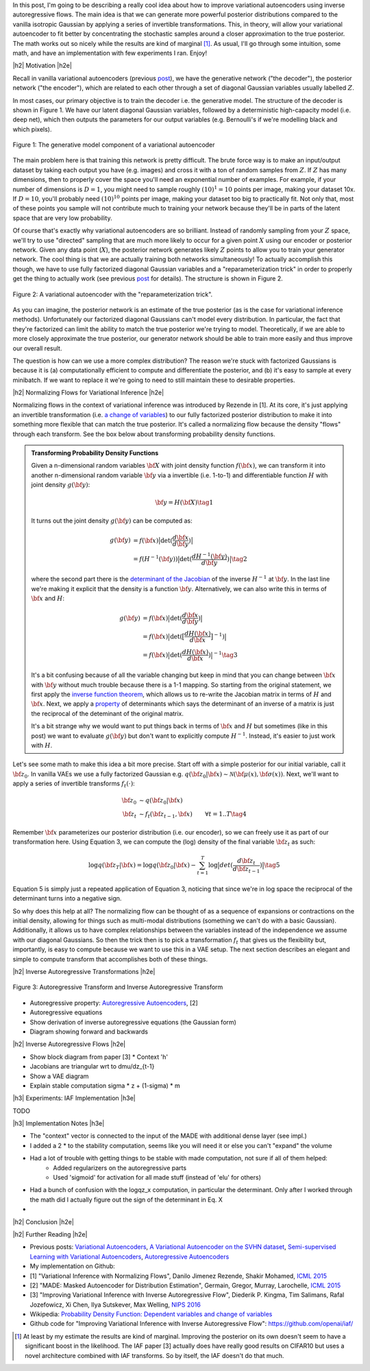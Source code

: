 .. title: Variational Autoencoders with Inverse Autoregressive Flows
.. slug: variational-autoencoders-with-inverse-autoregressive-flows
.. date: 2017-12-04 07:47:38 UTC-05:00
.. tags: variational calculus, autoencoders, Kullback-Leibler, generative models, MNIST, autoregressive, MADE, mathjax
.. category: 
.. link: 
.. description: An introduction to normalizing flows and inverse autoregressive flows for variational inference.
.. type: text

.. |br| raw:: html

   <br />

.. |H2| raw:: html

   <br/><h3>

.. |H2e| raw:: html

   </h3>

.. |H3| raw:: html

   <h4>

.. |H3e| raw:: html

   </h4>

.. |center| raw:: html

   <center>

.. |centere| raw:: html

   </center>

In this post, I'm going to be describing a really cool idea about how
to improve variational autoencoders using inverse autoregressive
flows.  The main idea is that we can generate more powerful posterior
distributions compared to the vanilla isotropic Gaussian by applying a
series of invertible transformations.  This, in theory, will allow
your variational autoencoder to fit better by concentrating the
stochastic samples around a closer approximation to the true
posterior.  The math works out so nicely while the results are kind of
marginal [1]_.  As usual, I'll go through some intuition, some math,
and have an implementation with few experiments I ran.  Enjoy!

.. TEASER_END

|h2| Motivation |h2e|

Recall in vanilla variational autoencoders (previous `post
<link://slug/variational-autoencoders>`__), we have the generative
network ("the decoder"), the posterior network ("the encoder"), which
are related to each other through a set of diagonal Gaussian variables
usually labelled :math:`Z`.

In most cases, our primary objective is to train the decoder i.e. the
generative model.  The structure of the decoder is shown in Figure 1.
We have our latent diagonal Gaussian variables, followed by a
deterministic high-capacity model (i.e. deep net), which then outputs
the parameters for our output variables (e.g. Bernoulli's if we're
modelling black and which pixels).

.. figure:: /images/variational_autoencoder4.png
  :height: 300px
  :alt: Variational "Decoder" Diagram
  :align: center

  Figure 1: The generative model component of a variational autoencoder

The main problem here is that training this network is pretty
difficult.  The brute force way is to make an input/output dataset by
taking each output you have (e.g. images) and cross it with a ton of
random samples from :math:`Z`.  If :math:`Z` has many dimensions, then
to properly cover the space you'll need an exponential number of
examples.  For example, if your number of dimensions is :math:`D=1`,
you might need to sample roughly :math:`(10)^1=10` points per image,
making your dataset 10x.  If :math:`D=10`, you'll probably need
:math:`(10)^10` points per image, making your dataset too big to
practically fit.  Not only that, most of these points you sample
will not contribute much to training your network because they'll be
in parts of the latent space that are very low probability.

Of course that's exactly why variational autoencoders are so
brilliant.  Instead of randomly sampling from your :math:`Z` space,
we'll try to use "directed" sampling that are much more likely to
occur for a given point :math:`X` using our encoder or posterior
network.  Given any data point (:math:`X`), the posterior network
generates likely :math:`Z` points to allow you to train your generator
network.  The cool thing is that we are actually training both
networks simultaneously!  To actually accomplish this though,
we have to use fully factorized diagonal Gaussian variables and a
"reparameterization trick" in order to properly get the thing to
actually work (see previous `post
<link://slug/variational-autoencoders>`__ for details).  The structure
is shown in Figure 2.

.. figure:: /images/variational_autoencoder3.png
  :height: 400px
  :alt: Variational Autoencoder Diagram
  :align: center

  Figure 2: A variational autoencoder with the "reparameterization trick".

As you can imagine, the posterior network is an estimate of the true
posterior (as is the case for variational inference methods).
Unfortunately our factorized diagonal Gaussians can't model every
distribution.  In particular, the fact that they're factorized can
limit the ability to match the true posterior we're trying to model.
Theoretically, if we are able to more closely approximate the true
posterior, our generator network should be able to train more easily
and thus improve our overall result.  

The question is how can we use a more complex distribution?  The
reason we're stuck with factorized Gaussians is because it is
(a) computationally efficient to compute and differentiate the
posterior, and (b) it's easy to sample at every minibatch.  If we
want to replace it we're going to need to still maintain these to
desirable properties.

|h2| Normalizing Flows for Variational Inference |h2e|

Normalizing flows in the context of variational inference was
introduced by Rezende in [1].  At its core, it's just applying an
invertible transformation (i.e.
`a change of variables <https://en.wikipedia.org/wiki/Probability_density_function#Dependent_variables_and_change_of_variables>`__)
to our fully factorized posterior distribution to make it into
something more flexible that can match the true posterior. 
It's called a normalizing flow because the density "flows" through
each transform.  See the box below about transforming probability
density functions.

.. admonition:: Transforming Probability Density Functions

    Given a n-dimensional random variables :math:`\bf X` with joint
    density function :math:`f({\bf x})`, we can transform it into
    another n-dimensional random variable :math:`\bf y` via a
    invertible (i.e. 1-to-1) and differentiable function :math:`H`
    with joint density :math:`g({\bf y})`:


    .. math::

        {\bf y} = H({\bf X}) \tag{1}

    It turns out the joint density :math:`g({\bf y})` can be computed
    as:

    .. math::

        g({\bf y}) &= f({\bf x})\big|\text{det}(\frac{d{\bf x}}{d{\bf y}})\big| \\
                   &= f(H^{-1}({\bf y}))\big|\text{det}(\frac{d{H^{-1}({\bf y})}}{d{\bf y}})\big|
        \tag{2}

    where the second part there is the 
    `determinant of the Jacobian <https://en.wikipedia.org/wiki/Jacobian_matrix_and_determinant#Jacobian_determinant>`__ 
    of the inverse :math:`H^{-1}` at :math:`{\bf y}`.
    In the last line we're making it explicit that the density is a
    function :math:`\bf y`.  Alternatively, we can also write this in
    terms of :math:`{\bf x}` and :math:`H`:

    .. math::

        g({\bf y}) &= f({\bf x})\big|\text{det}(\frac{d{\bf x}}{d{\bf y}})\big| \\
                   &= f({\bf x})\big|\text{det}(\big[\frac{dH({\bf x})}{d{\bf x}}\big]^{-1})\big| \\
                   &= f({\bf x})\big|\text{det}(\frac{dH({\bf x})}{d{\bf x}})\big|^{-1} 
                   \tag{3}

    It's a bit confusing because of all the variable changing but keep
    in mind that you can change between :math:`{\bf x}` with :math:`{\bf y}` without
    much trouble because there is a 1-1 mapping.  
    So starting from the original statement, we first apply the
    `inverse function theorem <https://en.wikipedia.org/wiki/Inverse_function_theorem>`__,
    which allows us to re-write the Jacobian matrix in terms of
    :math:`H` and :math:`{\bf x}`.  Next, we apply a 
    `property <https://en.wikipedia.org/wiki/Determinant#Multiplicativity_and_matrix_groups>`__ 
    of determinants which says the determinant of an inverse of a
    matrix is just the reciprocal of the deteminant of the original
    matrix.

    It's a bit strange why we would want to put things back in terms
    of :math:`{\bf x}` and :math:`H` but sometimes (like in this post)
    we want to evaluate :math:`g({\bf y})` but don't want to
    explicitly compute :math:`H^{-1}`. Instead, it's easier to just
    work with :math:`H`.

Let's see some math to make this idea a bit more precise.
Start off with a simple posterior for our initial variable, call it
:math:`\bf z_0`.  In vanilla VAEs we use a fully factorized Gaussian
e.g.  :math:`q({\bf z_0}|{\bf x}) \sim \mathcal{N}({\bf \mu(x)}, {\bf \sigma(x)})`.
Next, we'll want to apply a series of invertible transforms
:math:`f_t(\cdot)`:

.. math::

    {\bf z_0} &\sim q({\bf z_0}|{\bf x}) \\
    {\bf z_t} &\sim f_t({\bf z_{t-1}}, {\bf x}) & \forall t=1..T
    \tag {4}

Remember :math:`{\bf x}` parameterizes our posterior distribution
(i.e. our encoder), so we can freely use it as part of our
transformation here.
Using Equation 3, we can compute the (log) density of the final
variable :math:`{\bf z_t}` as such:

.. math::

    \log q({\bf z_T} | {\bf x}) = \log q({\bf z_0}|{\bf x})
    - \sum_{t=1}^T \log \big| det(\frac{d{\bf z_t}}{d{\bf z_{t-1}}}) \big|
      \tag{5}

Equation 5 is simply just a repeated application of Equation 3,
noticing that since we're in log space the reciprocal of the
determinant turns into a negative sign.

So why does this help at all?  The normalizing flow can be thought of
as a sequence of expansions or contractions on the initial density,
allowing for things such as multi-modal distributions (something we
can't do with a basic Gaussian).  Additionally, it allows us to have
complex relationships between the variables instead of the
independence we assume with our diagonal Gaussians.
So then the trick then is to pick a transformation :math:`f_t` that
gives us the flexibility but, importantly, is easy to compute
because we want to use this in a VAE setup.  The next section
describes an elegant and simple to compute transform that accomplishes
both of these things.

|h2| Inverse Autoregressive Transformations |h2e|



.. figure:: /images/iaf.png
  :height: 400px
  :alt: Autoregressive Transform
  :align: center

  Figure 3: Autoregressive Transform and Inverse Autoregressive
  Transform


* Autoregressive property: `Autoregressive Autoencoders <link://slug/autoregressive-autoencoders>`__, [2]
* Autoregressive equations
* Show derivation of inverse autoregressive equations (the Gaussian form)
* Diagram showing forward and backwards

|h2| Inverse Autoregressive Flows |h2e|

* Show block diagram from paper [3]
  * Context 'h'
* Jacobians are triangular wrt to dmu/dz_{t-1}
* Show a VAE diagram
* Explain stable computation sigma * z + (1-sigma) * m

|h3| Experiments: IAF Implementation |h3e|

TODO

|h3| Implementation Notes |h3e|

* The "context" vector is connected to the input of the MADE with additional dense layer (see impl.)
* I added a 2 * to the stability computation, seems like you will need it or else you can't "expand" the volume
* Had a lot of trouble with getting things to be stable with made computation, not sure if all of them helped:
    * Added regularizers on the autoregressive parts
    * Used 'sigmoid' for activation for all made stuff (instead of 'elu' for others)
* Had a bunch of confusion with the logqz_x computation, in particular the determinant.  Only after I worked through the math did I actually figure out the sign of the determinant in Eq. X
* 

|h2| Conclusion |h2e|

|h2| Further Reading |h2e|

* Previous posts: `Variational Autoencoders <link://slug/variational-autoencoders>`__, `A Variational Autoencoder on the SVHN dataset <link://slug/a-variational-autoencoder-on-the-svnh-dataset>`__, `Semi-supervised Learning with Variational Autoencoders <link://slug/semi-supervised-learning-with-variational-autoencoders>`__, `Autoregressive Autoencoders <link://slug/autoregressive-autoencoders>`__
* My implementation on Github:
* [1] "Variational Inference with Normalizing Flows", Danilo Jimenez Rezende, Shakir Mohamed, `ICML 2015 <https://arxiv.org/abs/1505.05770>`__
* [2] "MADE: Masked Autoencoder for Distribution Estimation", Germain, Gregor, Murray, Larochelle, `ICML 2015 <https://arxiv.org/pdf/1502.03509.pdf>`__
* [3] "Improving Variational Inference with Inverse Autoregressive Flow", Diederik P. Kingma, Tim Salimans, Rafal Jozefowicz, Xi Chen, Ilya Sutskever, Max Welling, `NIPS 2016 <https://arxiv.org/abs/1606.04934>`_
* Wikipedia: `Probability Density Function: Dependent variables and change of variables <https://en.wikipedia.org/wiki/Probability_density_function#Dependent_variables_and_change_of_variables>`__
* Github code for "Improving Variational Inference with Inverse Autoregressive Flow": https://github.com/openai/iaf/

.. [1] At least by my estimate the results are kind of marginal. Improving the posterior on its own doesn't seem to have a significant boost in the likelihood.  The IAF paper [3] actually does have really good results on CIFAR10 but uses a novel architecture combined with IAF transforms.  So by itself, the IAF doesn't do that much.
